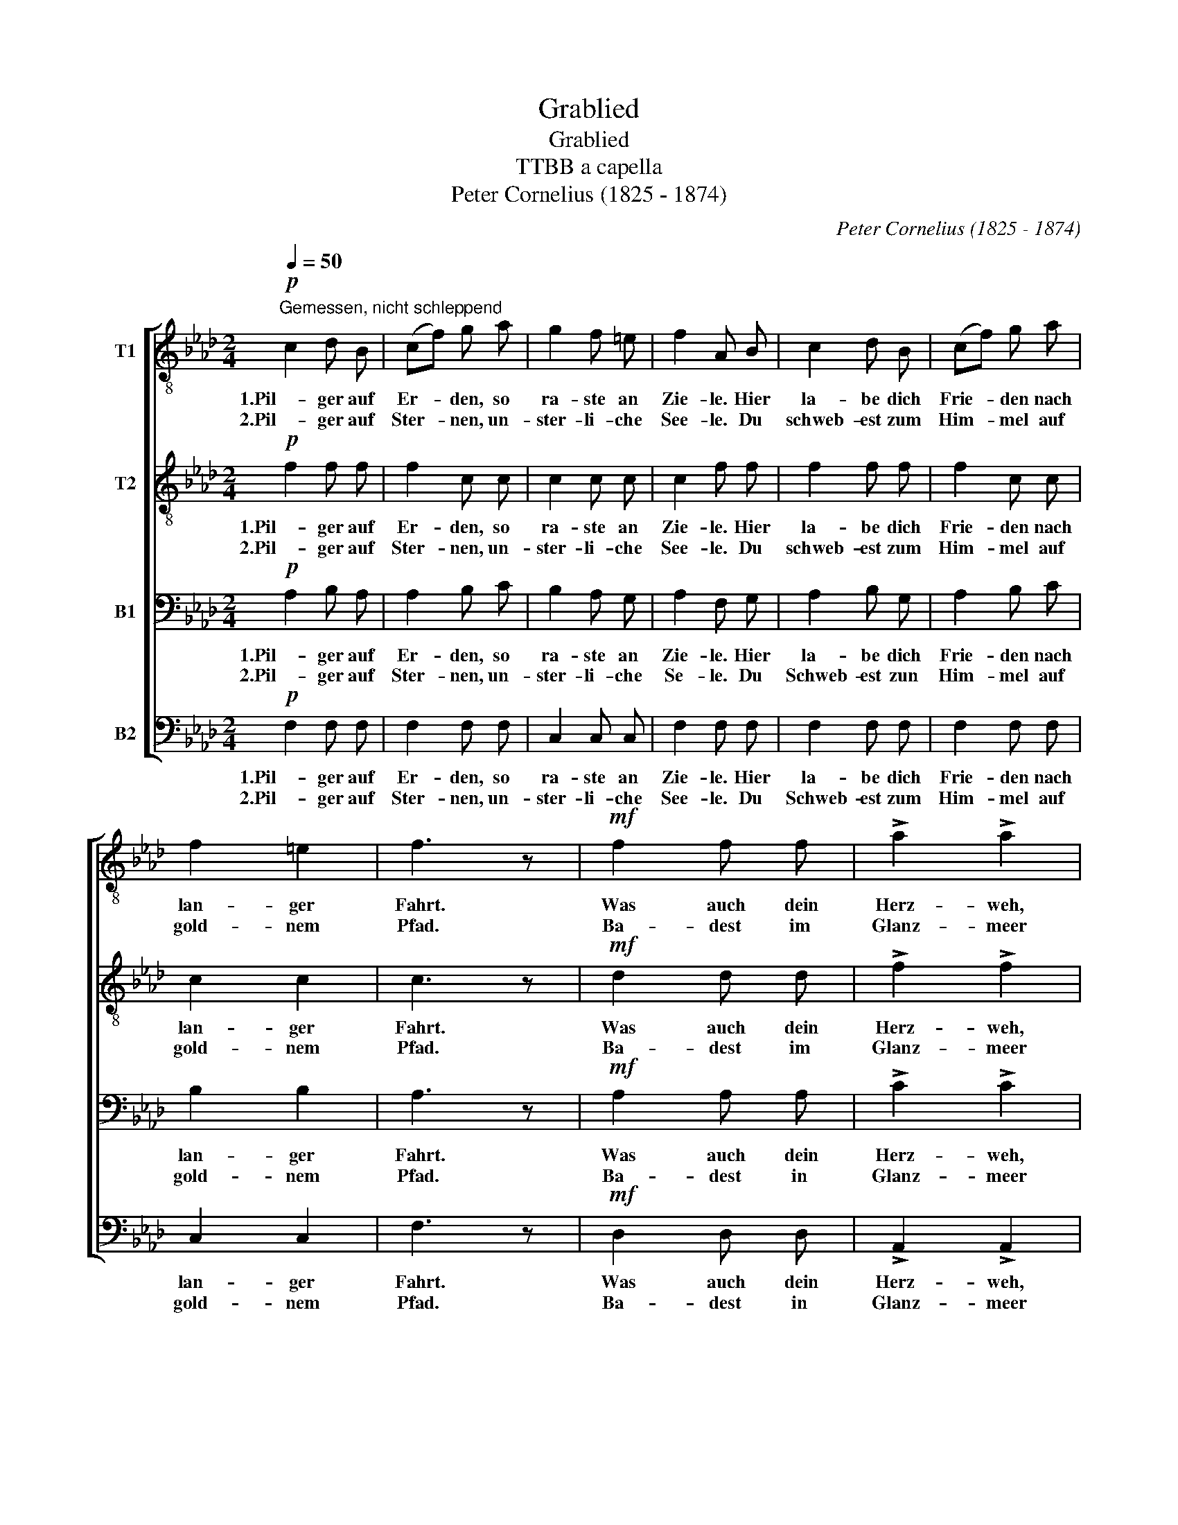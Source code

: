 X:1
T:Grablied
T:Grablied
T:TTBB a capella
T:Peter Cornelius (1825 - 1874)
C:Peter Cornelius (1825 - 1874)
%%score [ 1 2 3 4 ]
L:1/8
Q:1/4=50
M:2/4
K:Ab
V:1 treble-8 nm="T1"
V:2 treble-8 nm="T2"
V:3 bass nm="B1"
V:4 bass nm="B2"
V:1
!p!"^Gemessen, nicht schleppend" c2 d B | (cf) g a | g2 f =e | f2 A B | c2 d B | (cf) g a | %6
w: 1.Pil- ger auf|Er- * den, so|ra- ste an|Zie- le. Hier|la- be dich|Frie- * den nach|
w: 2.Pil- ger auf|Ster- * nen, un-|ster- li- che|See- le. Du|schweb- est zum|Him- * mel auf|
 f2 =e2 | f3 z |!mf! f2 f f | !>!a2 !>!a2 | f2 f g | !>!c2 !>!c2 | f2 f f | a2!>(! a2!>)! | %14
w: lan- ger|Fahrt.|Was auch dein|Herz- weh,|was auch dem|leid war,|Hei- len- den|Bal- sam|
w: gold- nem|Pfad.|Ba- dest im|Glanz- meer|gött- li- cher|Klar- heit,|Nur, was dem|Staub war,|
!p! e2"^decresc." e e | e3 z |!pp! f2 e d | e2 e f | _g2 f e | f2 f f |!<(! f2 f f | f2 f f | %22
w: gab dir der|Tod.|Pil- ger auf|Er- den, vom|Wan- dern er-|mat- tet, Nun|ru- he im|Scho- ße, der|
w: gabst du der|Staub.|Pil- ger auf|Ster- nen, die|Trä- ne der|Sehn- sucht Ge-|lei- te zur|e- wi- gen|
 (f2!<)!!>(! =a3/2) g/!>)! |!p! !fermata!f3 z |] %24
w: Er- * de|aus.|
w: Hei- * mat|dich.|
V:2
!p! f2 f f | f2 c c | c2 c c | c2 f f | f2 f f | f2 c c | c2 c2 | c3 z |!mf! d2 d d | !>!f2 !>!f2 | %10
w: 1.Pil- ger auf|Er- den, so|ra- ste an|Zie- le. Hier|la- be dich|Frie- den nach|lan- ger|Fahrt.|Was auch dein|Herz- weh,|
w: 2.Pil- ger auf|Ster- nen, un-|ster- li- che|See- le. Du|schweb- est zum|Him- mel auf|gold- nem|Pfad.|Ba- dest im|Glanz- meer|
 d2 d d | !>!G2 !>!G2 | A2 A d | c2!>(! _c2!>)! |!p! B2"^decresc." =c d | c3 z |!pp! d2 c d | %17
w: was auch dem|leid war,|Hei- len- den|Bal- sam|gab dir der|Tod.|Pil- ger auf|
w: gött- li- cher|Klar- heit,|Nur, was dem|Staub war,|gabst du der|Staub.|Pil- ger auf|
 c2 c d | c2 d c | d2 A A |!<(! A2 A A | A2 A A | (=Ac!<)!!>(! =e3/2) c/!>)! |!p! !fermata!c3 z |] %24
w: Er- den, vom|Wan- dern er-|mat- tet, Nun|ru- he im|Scho- ße, der|Er- * * de|aus.|
w: Ster- nen, die|Trä- ne der|Sehn- sucht Ge-|lei- te zur|e- wi- gen|Hei- * * mat|dich.|
V:3
!p! A,2 B, A, | A,2 B, C | B,2 A, G, | A,2 F, G, | A,2 B, G, | A,2 B, C | B,2 B,2 | A,3 z | %8
w: 1.Pil- ger auf|Er- den, so|ra- ste an|Zie- le. Hier|la- be dich|Frie- den nach|lan- ger|Fahrt.|
w: 2.Pil- ger auf|Ster- nen, un-|ster- li- che|Se- le. Du|Schweb- est zun|Him- mel auf|gold- nem|Pfad.|
!mf! A,2 A, A, | !>!C2 !>!C2 | B,2 B, B, | !>!=E,2 !>!E,2 | F,2 F, F, | F,2!>(! A,2!>)! | %14
w: Was auch dein|Herz- weh,|was auch dem|leid war,|Hei- len- den|Bal- sam|
w: Ba- dest in|Glanz- meer|göott- li- cher|Klar- heit,|Nur, was dem|Staub war,|
!p! A,2"^decresc." G, G, | A,2 A, A, |!pp! A,2 A, A, | A,2 A, A, | A,2 A, A, | A,2 A, C | %20
w: gab dir der|Tod. Pil- ger,|Pil- ger auf|Er- den, vom|Wan- dern er-|mat- tet, Nun|
w: gabst du der|Staub. Pil- ger,|Pil- ger auf|Ster- nen, die|Trä- ne der|Sehn- sucht Ge-|
!<(! =D2 C C | =B,2 C =D | (C=A,!<)!!>(! _B,3/2) B,/!>)! |!p! !fermata!=A,3 z |] %24
w: ru- he im|Scho- ße, der|Er- * * de|aus.|
w: lei- te zur|e- wi- gen|Hei- * * mat|dich.|
V:4
!p! F,2 F, F, | F,2 F, F, | C,2 C, C, | F,2 F, F, | F,2 F, F, | F,2 F, F, | C,2 C,2 | F,3 z | %8
w: 1.Pil- ger auf|Er- den, so|ra- ste an|Zie- le. Hier|la- be dich|Frie- den nach|lan- ger|Fahrt.|
w: 2.Pil- ger auf|Ster- nen, un-|ster- li- che|See- le. Du|Schweb- est zum|Him- mel auf|gold- nem|Pfad.|
!mf! D,2 D, D, | !>!A,,2 !>!A,,2 | B,,2 B,, B,, | !>!C,2 !>!C,2 | D,2 C, B,, | A,,2!>(! =D,2!>)! | %14
w: Was auch dein|Herz- weh,|was auch dem|leid war,|Hei- len- den|Bal- sam|
w: Ba- dest in|Glanz- meer|gött- li- cher|Klar- heit,|Nur, was dem|Staub war,|
!p! E,2"^decresc." E, E, | A,,3 z |!pp! D,2 A,, F,, | A,,2 A,, D, | E,2 D, A,, | D,2 D, C, | %20
w: gab dir der|Tod.|Pil- ger auf|Er- den, vom|Wan- dern er-|mat- tet, Nun|
w: gabst du der|Staub.|Pil- ger auf|Ster- nen, die|Tr- \-ne der|Sehn- sucht Ge-|
!<(! =B,,2 C, C, | =D,2 C, =B,, | C,7/2!<)!!>(! C,/!>)! |!p! !fermata!F,3 z |] %24
w: ru- he im|Scho- ße, der|Er- de|aus.|
w: lei- te zur|e- wi- gen|Hei- mat|dich.|

